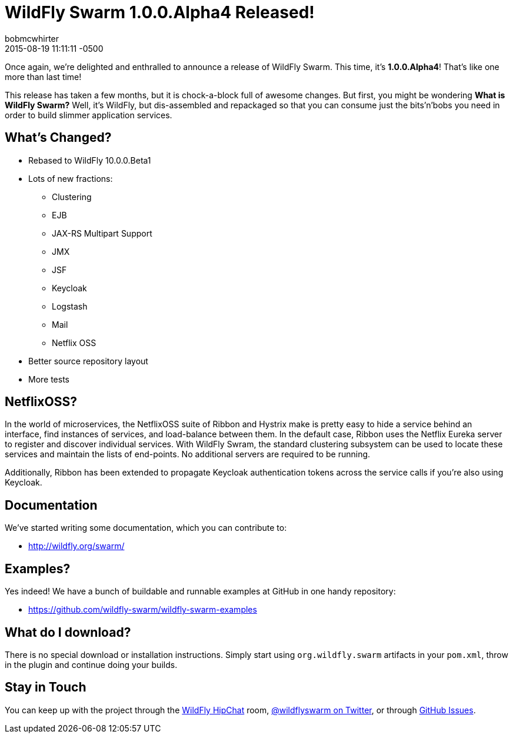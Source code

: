 = WildFly Swarm 1.0.0.Alpha4 Released!
bobmcwhirter
2015-08-19
:revdate: 2015-08-19 11:11:11 -0500
:awestruct-tags: [announcement, release, swarm]
:awestruct-layout: blog
:source-highlighter: coderay

Once again, we're delighted and enthralled to announce a release
of WildFly Swarm.  This time, it's *1.0.0.Alpha4*!  That's like
one more than last time!

This release has taken a few months, but it is chock-a-block full
of awesome changes.  But first, you might be wondering *What is 
WildFly Swarm?*  Well, it's WildFly, but dis-assembled and repackaged
so that you can consume just the bits'n'bobs you need in order to
build slimmer application services.  

== What's Changed?

* Rebased to WildFly 10.0.0.Beta1
* Lots of new fractions:
** Clustering
** EJB
** JAX-RS Multipart Support
** JMX
** JSF
** Keycloak
** Logstash
** Mail
** Netflix OSS
* Better source repository layout
* More tests

== NetflixOSS?

In the world of microservices, the NetflixOSS suite of Ribbon and Hystrix
make is pretty easy to hide a service behind an interface, find instances
of services, and load-balance between them. In the default case, Ribbon
uses the Netflix Eureka server to register and discover individual services.
With WildFly Swram, the standard clustering subsystem can be used to locate
these services and maintain the lists of end-points.  No additional servers
are required to be running.

Additionally, Ribbon has been extended to propagate Keycloak authentication
tokens across the service calls if you're also using Keycloak.

== Documentation

We've started writing some documentation, which you can contribute to:

- link:http://wildfly.org/swarm/[http://wildfly.org/swarm/]

== Examples?

Yes indeed! We have a bunch of buildable and runnable examples at GitHub 
in one handy repository:

- link:https://github.com/wildfly-swarm/wildfly-swarm-examples[https://github.com/wildfly-swarm/wildfly-swarm-examples]

== What do I download?

There is no special download or installation instructions.  Simply start
using `org.wildfly.swarm` artifacts in your `pom.xml`, throw in the plugin
and continue doing your builds.  

== Stay in Touch

You can keep up with the project through the link:https://www.hipchat.com/gW90m6pIs[WildFly HipChat]
room, link:http://twitter.com/wildflyswarm[@wildflyswarm on Twitter], or through
link:https://github.com/wildfly-swarm/wildfly-swarm/issues[GitHub Issues].
